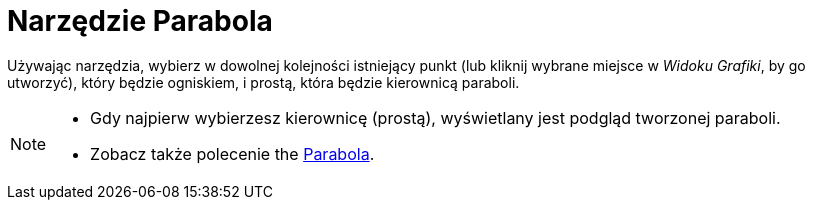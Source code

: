= Narzędzie Parabola
:page-en: tools/Parabola
ifdef::env-github[:imagesdir: /en/modules/ROOT/assets/images]

Używając narzędzia, wybierz w dowolnej kolejności istniejący punkt (lub kliknij wybrane miejsce w _Widoku Grafiki_, by go utworzyć), który będzie ogniskiem, i prostą, która będzie kierownicą paraboli.

[NOTE]
====

* Gdy najpierw wybierzesz kierownicę (prostą), wyświetlany jest podgląd tworzonej paraboli.
* Zobacz także polecenie the xref:/commands/Parabola.adoc[Parabola].

====
